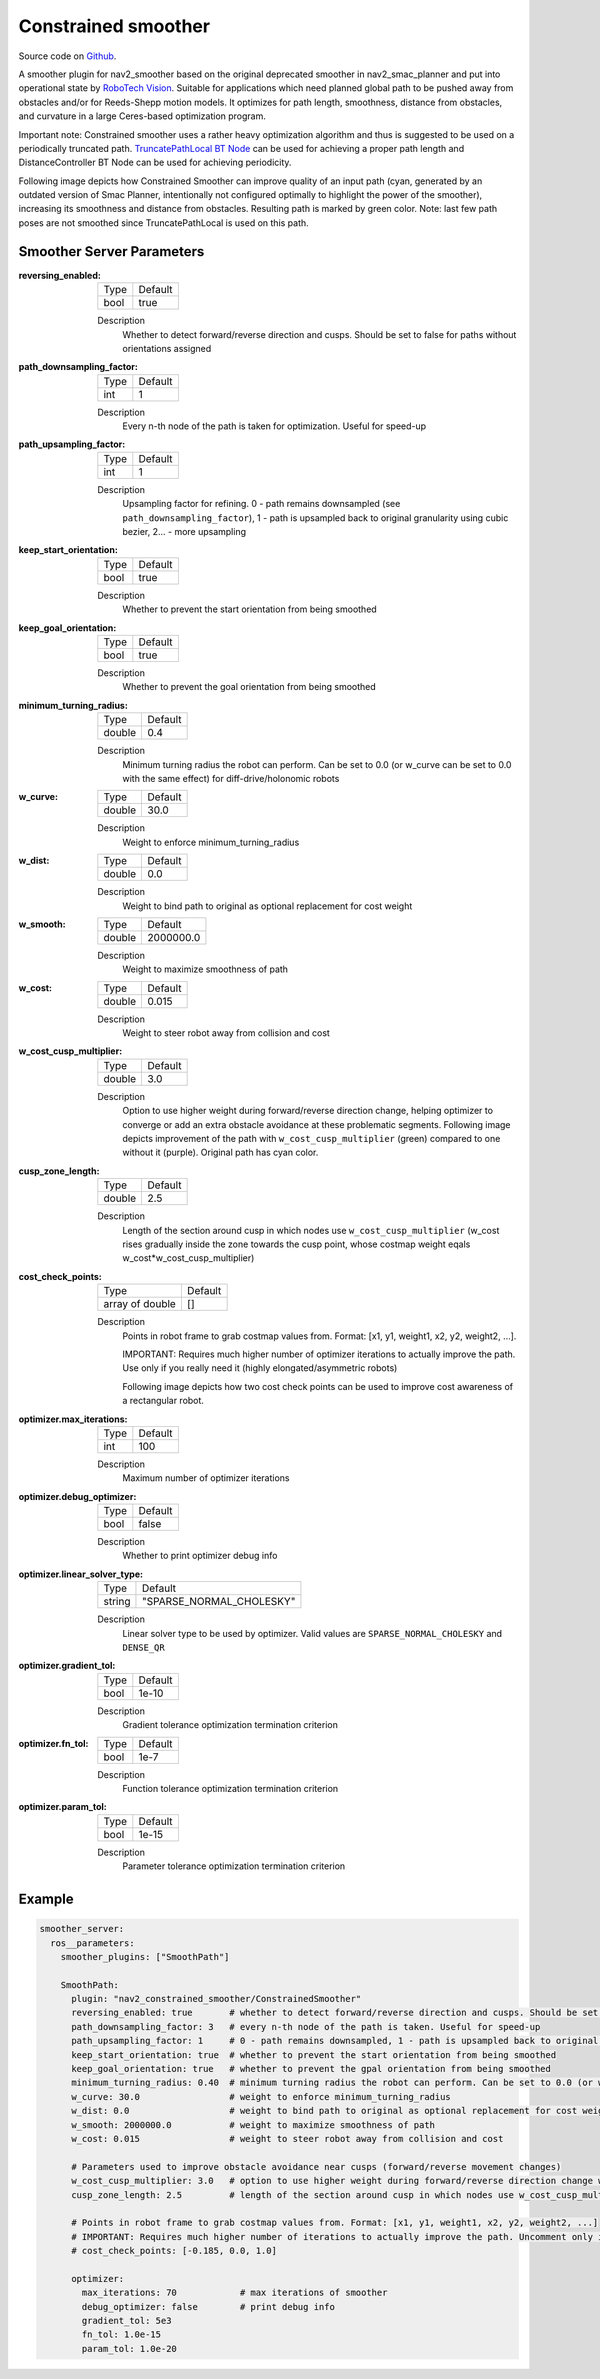 .. _configuring_constrained_smoother:

Constrained smoother
####################

Source code on Github_.

.. _Github: https://github.com/ros-navigation/navigation2/tree/main/nav2_constrained_smoother

.. _`RoboTech Vision`: https://robotechvision.com/

A smoother plugin for nav2_smoother based on the original deprecated smoother in nav2_smac_planner and put into operational state by `RoboTech Vision`_.
Suitable for applications which need planned global path to be pushed away from obstacles and/or for Reeds-Shepp motion models. It optimizes for path length, smoothness, distance from obstacles, and curvature in a large Ceres-based optimization program.

.. _`TruncatePathLocal BT Node`: bt-plugins/actions/TruncatePathLocal.html

Important note: Constrained smoother uses a rather heavy optimization algorithm and thus is suggested to be used on a periodically truncated path.
`TruncatePathLocal BT Node`_ can be used for achieving a proper path length and DistanceController BT Node can be used for achieving periodicity.

Following image depicts how Constrained Smoother can improve quality of an input path (cyan, generated by an outdated version of Smac Planner, intentionally not configured optimally to highlight the power of the smoother),
increasing its smoothness and distance from obstacles. Resulting path is marked by green color. Note: last few path poses are not smoothed since TruncatePathLocal is used on this path.

.. image:: images/constrained_smoother/constrained_smoother.png
    :height: 593px
    :width: 698px
    :align: center

Smoother Server Parameters
**************************

:reversing_enabled:

  ============== ===========================
  Type           Default
  -------------- ---------------------------
  bool           true
  ============== ===========================

  Description
    Whether to detect forward/reverse direction and cusps. Should be set to false for paths without orientations assigned

:path_downsampling_factor:

  ============== ===========================
  Type           Default
  -------------- ---------------------------
  int            1
  ============== ===========================

  Description
    Every n-th node of the path is taken for optimization. Useful for speed-up

:path_upsampling_factor:

  ============== ===========================
  Type           Default
  -------------- ---------------------------
  int            1
  ============== ===========================

  Description
    Upsampling factor for refining. 0 - path remains downsampled (see ``path_downsampling_factor``), 1 - path is upsampled back to original granularity using cubic bezier, 2... - more upsampling

:keep_start_orientation:

  ============== ===========================
  Type           Default
  -------------- ---------------------------
  bool           true
  ============== ===========================

  Description
    Whether to prevent the start orientation from being smoothed

:keep_goal_orientation:

  ============== ===========================
  Type           Default
  -------------- ---------------------------
  bool           true
  ============== ===========================

  Description
    Whether to prevent the goal orientation from being smoothed

:minimum_turning_radius:

  ============== ===========================
  Type           Default
  -------------- ---------------------------
  double         0.4
  ============== ===========================

  Description
    Minimum turning radius the robot can perform. Can be set to 0.0 (or w_curve can be set to 0.0 with the same effect) for diff-drive/holonomic robots

:w_curve:

  ============== ===========================
  Type           Default
  -------------- ---------------------------
  double         30.0
  ============== ===========================

  Description
    Weight to enforce minimum_turning_radius

:w_dist:

  ============== ===========================
  Type           Default
  -------------- ---------------------------
  double         0.0
  ============== ===========================

  Description
    Weight to bind path to original as optional replacement for cost weight

:w_smooth:

  ============== ===========================
  Type           Default
  -------------- ---------------------------
  double         2000000.0
  ============== ===========================

  Description
    Weight to maximize smoothness of path

:w_cost:

  ============== ===========================
  Type           Default
  -------------- ---------------------------
  double         0.015
  ============== ===========================

  Description
    Weight to steer robot away from collision and cost

:w_cost_cusp_multiplier:

  ============== ===========================
  Type           Default
  -------------- ---------------------------
  double         3.0
  ============== ===========================

  Description
    Option to use higher weight during forward/reverse direction change, helping optimizer to converge or add an extra obstacle avoidance at these problematic segments.
    Following image depicts improvement of the path with ``w_cost_cusp_multiplier`` (green) compared to one without it (purple). Original path has cyan color.

    .. image:: images/constrained_smoother/w_cost_cusp_multiplier.png
        :height: 429px
        :width: 282px
        :align: center

:cusp_zone_length:

  ============== ===========================
  Type           Default
  -------------- ---------------------------
  double         2.5
  ============== ===========================

  Description
    Length of the section around cusp in which nodes use ``w_cost_cusp_multiplier`` (w_cost rises gradually inside the zone towards the cusp point, whose costmap weight eqals w_cost*w_cost_cusp_multiplier)

:cost_check_points:

  =============== ===========================
  Type            Default
  --------------- ---------------------------
  array of double []
  =============== ===========================

  Description
    Points in robot frame to grab costmap values from. Format: [x1, y1, weight1, x2, y2, weight2, ...].

    IMPORTANT: Requires much higher number of optimizer iterations to actually improve the path. Use only if you really need it (highly elongated/asymmetric robots)

    Following image depicts how two cost check points can be used to improve cost awareness of a rectangular robot.

    .. image:: images/constrained_smoother/cost_check_points.png
        :height: 284px
        :width: 176px
        :align: center

:optimizer.max_iterations:

  ============== ===========================
  Type           Default
  -------------- ---------------------------
  int            100
  ============== ===========================

  Description
    Maximum number of optimizer iterations

:optimizer.debug_optimizer:

  ============== ===========================
  Type           Default
  -------------- ---------------------------
  bool           false
  ============== ===========================

  Description
    Whether to print optimizer debug info

:optimizer.linear_solver_type:

  ============== ===========================
  Type           Default
  -------------- ---------------------------
  string         "SPARSE_NORMAL_CHOLESKY"
  ============== ===========================

  Description
    Linear solver type to be used by optimizer. Valid values are ``SPARSE_NORMAL_CHOLESKY`` and ``DENSE_QR``

:optimizer.gradient_tol:

  ============== ===========================
  Type           Default
  -------------- ---------------------------
  bool           1e-10
  ============== ===========================

  Description
    Gradient tolerance optimization termination criterion

:optimizer.fn_tol:

  ============== ===========================
  Type           Default
  -------------- ---------------------------
  bool           1e-7
  ============== ===========================

  Description
    Function tolerance optimization termination criterion

:optimizer.param_tol:

  ============== ===========================
  Type           Default
  -------------- ---------------------------
  bool           1e-15
  ============== ===========================

  Description
    Parameter tolerance optimization termination criterion

Example
*******
.. code-block:: yaml

  smoother_server:
    ros__parameters:
      smoother_plugins: ["SmoothPath"]

      SmoothPath:
        plugin: "nav2_constrained_smoother/ConstrainedSmoother"
        reversing_enabled: true       # whether to detect forward/reverse direction and cusps. Should be set to false for paths without orientations assigned
        path_downsampling_factor: 3   # every n-th node of the path is taken. Useful for speed-up
        path_upsampling_factor: 1     # 0 - path remains downsampled, 1 - path is upsampled back to original granularity using cubic bezier, 2... - more upsampling
        keep_start_orientation: true  # whether to prevent the start orientation from being smoothed
        keep_goal_orientation: true   # whether to prevent the gpal orientation from being smoothed
        minimum_turning_radius: 0.40  # minimum turning radius the robot can perform. Can be set to 0.0 (or w_curve can be set to 0.0 with the same effect) for diff-drive/holonomic robots
        w_curve: 30.0                 # weight to enforce minimum_turning_radius
        w_dist: 0.0                   # weight to bind path to original as optional replacement for cost weight
        w_smooth: 2000000.0           # weight to maximize smoothness of path
        w_cost: 0.015                 # weight to steer robot away from collision and cost

        # Parameters used to improve obstacle avoidance near cusps (forward/reverse movement changes)
        w_cost_cusp_multiplier: 3.0   # option to use higher weight during forward/reverse direction change which is often accompanied with dangerous rotations
        cusp_zone_length: 2.5         # length of the section around cusp in which nodes use w_cost_cusp_multiplier (w_cost rises gradually inside the zone towards the cusp point, whose costmap weight eqals w_cost*w_cost_cusp_multiplier)

        # Points in robot frame to grab costmap values from. Format: [x1, y1, weight1, x2, y2, weight2, ...]
        # IMPORTANT: Requires much higher number of iterations to actually improve the path. Uncomment only if you really need it (highly elongated/asymmetric robots)
        # cost_check_points: [-0.185, 0.0, 1.0]

        optimizer:
          max_iterations: 70            # max iterations of smoother
          debug_optimizer: false        # print debug info
          gradient_tol: 5e3
          fn_tol: 1.0e-15
          param_tol: 1.0e-20
